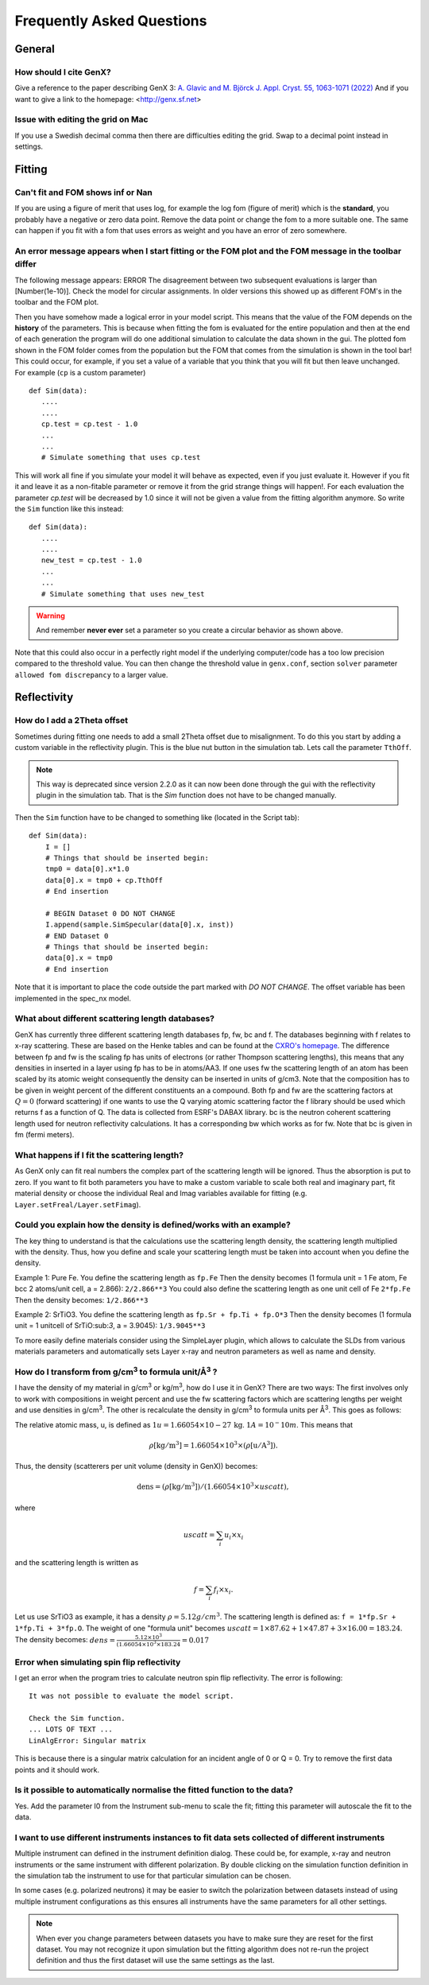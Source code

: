 .. _faq:

**************************
Frequently Asked Questions
**************************

General
=======

How should I cite GenX?
-----------------------
Give a reference to the paper describing GenX 3:
`A. Glavic and M. Björck J. Appl. Cryst. 55, 1063-1071 (2022) <https://doi.org/10.1107/S1600576722006653>`_
And if you want to give a link to the homepage: <http://genx.sf.net>

Issue with editing the grid on Mac
----------------------------------
If you use a Swedish decimal comma then there are difficulties editing the grid. Swap to a decimal point instead in
settings.

Fitting
=======

Can't fit and FOM shows inf or Nan
----------------------------------
If you are using a figure of merit that uses log, for example the log fom (figure of merit)
which is the **standard**, you probably have a negative or zero data point. Remove the data point or change
the fom to a more suitable one. The same can happen if you fit with a fom that uses errors as weight and you
have an error of zero somewhere.

An error message appears when I start fitting or the FOM plot and the FOM message in the toolbar differ
-------------------------------------------------------------------------------------------------------

The following message appears: ERROR The disagreement between two subsequent evaluations is larger
than [Number(1e-10)]. Check the model for circular assignments. In older versions this showed up as different
FOM's in the toolbar and the FOM plot.

Then you have somehow made a logical error in your model script. This means that the value of the FOM depends
on the **history** of the parameters. This is because when fitting the fom is evaluated for the entire population and
then at the end of each generation the program will do one additional simulation to calculate the data shown in the
gui. The plotted fom shown in the FOM folder comes from the population but the FOM that comes from the simulation
is shown in the tool bar! This could occur, for example, if you set a value of a variable that you think that you
will fit but then leave unchanged. For example (``cp`` is a custom parameter)

::

    def Sim(data):
       ....
       ....
       cp.test = cp.test - 1.0
       ...
       ...
       # Simulate something that uses cp.test



This will work all fine if you simulate your model it will behave as expected, even if you just evaluate
it. However if you fit it and leave it as a non-fitable parameter or remove it from the grid strange things will
happen!. For each evaluation the parameter `cp.test` will be decreased by 1.0 since it will not be given a value
from the fitting algorithm anymore. So write the ``Sim`` function like this instead::

    def Sim(data):
       ....
       ....
       new_test = cp.test - 1.0
       ...
       ...
       # Simulate something that uses new_test


.. warning::
    And remember **never ever** set a parameter so you create a circular behavior as shown above.

Note that this could also occur in a perfectly right model if the underlying computer/code has a too low
precision compared to the threshold value. You can then change the threshold value in ``genx.conf``, section ``solver``
parameter ``allowed fom discrepancy`` to a larger value.

Reflectivity
============

How do I add a 2Theta offset
----------------------------


Sometimes during fitting one needs to add a small 2Theta offset due to misalignment. To do this you start by
adding a custom variable in the reflectivity plugin. This is the blue nut button in the simulation tab. Lets call
the parameter ``TthOff``.

.. note::
    This way is deprecated since version 2.2.0 as it can now been done through the gui with the reflectivity plugin
    in the simulation tab. That is the `Sim` function does not have to be changed manually.

Then the ``Sim`` function have to be changed to something like (located in the Script tab)::

    def Sim(data):
        I = []
        # Things that should be inserted begin:
        tmp0 = data[0].x*1.0
        data[0].x = tmp0 + cp.TthOff
        # End insertion

        # BEGIN Dataset 0 DO NOT CHANGE
        I.append(sample.SimSpecular(data[0].x, inst))
        # END Dataset 0
        # Things that should be inserted begin:
        data[0].x = tmp0
        # End insertion


Note that it is important to place the code outside the part marked with `DO NOT CHANGE`. The offset variable
has been implemented in the spec_nx model.

What about different scattering length databases?
-------------------------------------------------
GenX has currently three different scattering length databases fp, fw, bc and f. The databases beginning with f
relates to x-ray scattering. These are based on the Henke tables and can be found at the
`CXRO's homepage <http://www.cxro.lbl.gov/>`_. The difference between fp and fw is the scaling fp has
units of electrons (or rather Thompson scattering lengths), this means that any densities in inserted in a
layer using fp has to be in atoms/AA3. If one uses fw the scattering length of an atom has been scaled by its
atomic weight consequently the density can be inserted in units of g/cm3. Note that the composition has to be given
in weight percent of the different constituents an a compound. Both fp and fw are the scattering factors at :math:`Q=0`
(forward scattering) if one wants to use the Q varying atomic scattering factor the f library should be used which
returns f as a function of Q. The data is collected from ESRF's DABAX library. bc is the neutron
coherent scattering length used for neutron reflectivity calculations. It has a corresponding
bw which works as for fw. Note that bc is given in fm (fermi meters).

What happens if I fit the scattering length?
--------------------------------------------
As GenX only can fit real numbers the complex part of the scattering length will be ignored.
Thus the absorption is put to zero. If you want to fit both parameters you have to make a custom variable
to scale both real and imaginary part, fit material density or choose the individual Real and Imag
variables available for fitting (e.g. ``Layer.setFreal/Layer.setFimag``).

Could you explain how the density is defined/works with an example?
-------------------------------------------------------------------
The key thing to understand is that the calculations use the scattering length density, the scattering length
multiplied with the density. Thus, how you define and scale your scattering length must be taken into account
when you define the density.

Example 1: Pure Fe. You define the scattering length as ``fp.Fe`` Then the density becomes (1 formula unit = 1 Fe atom,
Fe bcc 2 atoms/unit cell, a = 2.866): ``2/2.866**3`` You could also define the scattering length as one
unit cell of Fe ``2*fp.Fe`` Then the density becomes: ``1/2.866**3``

Example 2: SrTiO3. You define the scattering length as ``fp.Sr + fp.Ti + fp.O*3`` Then the density becomes
(1 formula unit = 1 unitcell of SrTiO:sub:`3`, a = 3.9045): ``1/3.9045**3``

To more easily define materials consider using the SimpleLayer plugin, which allows to calculate the SLDs from
various materials parameters and automatically sets Layer x-ray and neutron parameters as well as name and density.

.. image:: _attachments/SimpleLayer.png
   :width: 50%

How do I transform from g/cm\ :sup:`3` to formula unit/Å\ :sup:`3` ?
--------------------------------------------------------------------
I have the density of my material in g/cm\ :sup:`3` or kg/m\ :sup:`3`, how do I use it in GenX? There are two ways:
The first involves only to work with compositions in weight percent and use the fw scattering factors which are
scattering lengths per weight and use densities in g/cm\ :sup:`3`. The other is recalculate the density in g/cm\ :sup:`3`
to formula units per Å\ :sup:`3`. This goes as follows:

The relative atomic mass, u, is defined as :math:`1 u = 1.66054\times 10-27\, \mathrm{kg}`. :math:`1 A = 10^-10 m`.
This means that

.. math:: \rho \mathrm{[kg/m^3]} = 1.66054 \times 10^3 \times (\rho \mathrm{[u/A^3]}).

Thus, the density (scatterers per unit volume (density in GenX)) becomes:

.. math:: \mathrm{dens} = (\rho \mathrm{[kg/m^3]})/(1.66054 \times 10^3 \times uscatt),

where

.. math:: uscatt = \sum_i u_i \times x_i

and the scattering length is written as

.. math:: f = \sum_i f_i \times x_i.

Let us use SrTiO3 as example, it has a density :math:`\rho = 5.12 g/cm^3`. The scattering length is
defined as: ``f = 1*fp.Sr + 1*fp.Ti + 3*fp.O``. The weight of one "formula unit" becomes
:math:`uscatt = 1 \times 87.62 + 1 \times 47.87 + 3 \times 16.00 = 183.24`.
The density becomes: :math:`dens = \frac{5.12 \times 10^3}{(1.66054 \times 10^3 \times 183.24} = 0.017`

Error when simulating spin flip reflectivity
--------------------------------------------
I get an error when the program tries to calculate neutron spin flip reflectivity. The error is following::

    It was not possible to evaluate the model script.

    Check the Sim function.
    ... LOTS OF TEXT ...
    LinAlgError: Singular matrix


This is because there is a singular matrix calculation for an incident angle of 0 or Q = 0. Try to
remove the first data points and it should work.

Is it possible to automatically normalise the fitted function to the data?
--------------------------------------------------------------------------
Yes. Add the parameter I0 from the Instrument sub-menu to scale the fit; fitting this parameter will
autoscale the fit to the data.

I want to use different instruments instances to fit data sets collected of different instruments
-------------------------------------------------------------------------------------------------

Multiple instrument can defined in the instrument definition dialog. These could be, for example,
x-ray and neutron instruments or the same instrument with different polarization.
By double clicking on the simulation function definition in the simulation tab
the instrument to use for that particular simulation can be chosen.

In some cases (e.g. polarized neutrons) it may be easier to switch the polarization between
datasets instead of using multiple instrument configurations as this ensures all instruments
have the same parameters for all other settings.

.. note::
    When ever you change parameters between datasets you have to make sure they are
    reset for the first dataset. You may not recognize it upon simulation but the
    fitting algorithm does not re-run the project definition and thus the first
    dataset will use the same settings as the last.